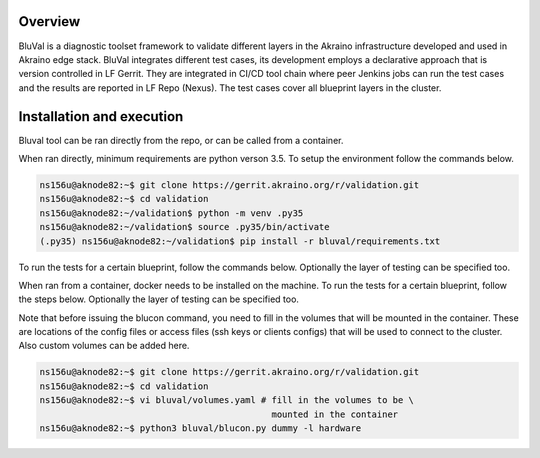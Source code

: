 .. ############################################################################
.. Copyright (c) 2019 AT&T, ENEA AB, Nokia and others                         #
..                                                                            #
.. Licensed under the Apache License, Version 2.0 (the "License");            #
.. you maynot use this file except in compliance with the License.            #
..                                                                            #
.. You may obtain a copy of the License at                                    #
..       http://www.apache.org/licenses/LICENSE-2.0                           #
..                                                                            #
.. Unless required by applicable law or agreed to in writing, software        #
.. distributed under the License is distributed on an "AS IS" BASIS, WITHOUT  #
.. WARRANTIES OR CONDITIONS OF ANY KIND, either express or implied.           #
.. See the License for the specific language governing permissions and        #
.. limitations under the License.                                             #
.. ############################################################################


Overview
========
BluVal is a diagnostic toolset framework to validate different layers in the
Akraino infrastructure developed and used in Akraino edge stack. BluVal
integrates different test cases, its development employs a declarative approach
that is version controlled in LF Gerrit. They are integrated in CI/CD tool
chain where peer Jenkins jobs can run the test cases and the results are
reported in LF Repo (Nexus). The test cases cover all blueprint layers in the
cluster.

Installation and execution
==========================
Bluval tool can be ran directly from the repo, or can be called from a container.


When ran directly, minimum requirements are python verson 3.5. To setup the
environment follow the commands below.

.. code-block:: console

    ns156u@aknode82:~$ git clone https://gerrit.akraino.org/r/validation.git
    ns156u@aknode82:~$ cd validation
    ns156u@aknode82:~/validation$ python -m venv .py35
    ns156u@aknode82:~/validation$ source .py35/bin/activate
    (.py35) ns156u@aknode82:~/validation$ pip install -r bluval/requirements.txt

To run the tests for a certain blueprint, follow the commands below. Optionally
the layer of testing can be specified too.

.. code-block:: console
    (.py35) ns156u@aknode82:~/validation$ python bluval/bluval.py -l \
                             hardware dummy # this will run hardware test cases of dummy blue print
    (.py35) ns156u@aknode82:~/validation$ deactivate


When ran from a container, docker needs to be installed on the machine.
To run the tests for a certain blueprint, follow the steps below. Optionally
the layer of testing can be specified too. 

Note that before issuing the blucon command, you need to fill in the volumes
that will be mounted in the container. These are locations of the config files
or access files (ssh keys or clients configs) that will be used to connect to
the cluster. Also custom volumes can be added here.

.. code-block:: console

    ns156u@aknode82:~$ git clone https://gerrit.akraino.org/r/validation.git
    ns156u@aknode82:~$ cd validation
    ns156u@aknode82:~$ vi bluval/volumes.yaml # fill in the volumes to be \
						mounted in the container
    ns156u@aknode82:~$ python3 bluval/blucon.py dummy -l hardware

